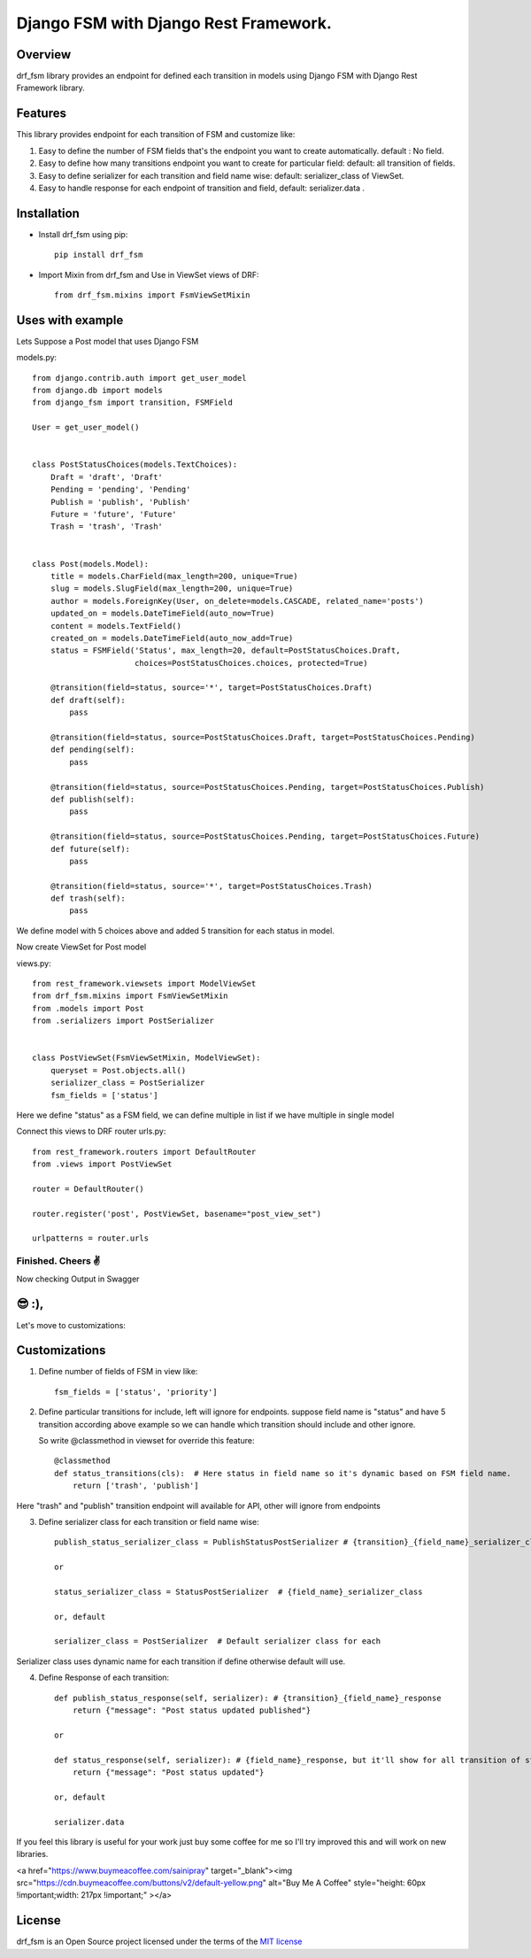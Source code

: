 ===============
Django FSM with Django Rest Framework.
===============

Overview
========
drf_fsm library provides an endpoint for defined each transition in models using Django FSM with Django Rest Framework library.


Features
========
This library provides endpoint for each transition of FSM and customize like:

1. Easy to define the number of FSM fields that's the endpoint you want to create automatically. default : No field.
2. Easy to define how many transitions endpoint you want to create for particular field: default: all transition of fields.
3. Easy to define serializer for each transition and field name wise: default: serializer_class of ViewSet.
4. Easy to handle response for each endpoint of transition and field, default: serializer.data .

Installation
============

- Install drf_fsm using pip::

    pip install drf_fsm

- Import Mixin from drf_fsm and Use in ViewSet views of DRF::

    from drf_fsm.mixins import FsmViewSetMixin


Uses with example
================

Lets Suppose a Post model that uses Django FSM

models.py::

    from django.contrib.auth import get_user_model
    from django.db import models
    from django_fsm import transition, FSMField

    User = get_user_model()


    class PostStatusChoices(models.TextChoices):
        Draft = 'draft', 'Draft'
        Pending = 'pending', 'Pending'
        Publish = 'publish', 'Publish'
        Future = 'future', 'Future'
        Trash = 'trash', 'Trash'


    class Post(models.Model):
        title = models.CharField(max_length=200, unique=True)
        slug = models.SlugField(max_length=200, unique=True)
        author = models.ForeignKey(User, on_delete=models.CASCADE, related_name='posts')
        updated_on = models.DateTimeField(auto_now=True)
        content = models.TextField()
        created_on = models.DateTimeField(auto_now_add=True)
        status = FSMField('Status', max_length=20, default=PostStatusChoices.Draft,
                          choices=PostStatusChoices.choices, protected=True)

        @transition(field=status, source='*', target=PostStatusChoices.Draft)
        def draft(self):
            pass

        @transition(field=status, source=PostStatusChoices.Draft, target=PostStatusChoices.Pending)
        def pending(self):
            pass

        @transition(field=status, source=PostStatusChoices.Pending, target=PostStatusChoices.Publish)
        def publish(self):
            pass

        @transition(field=status, source=PostStatusChoices.Pending, target=PostStatusChoices.Future)
        def future(self):
            pass

        @transition(field=status, source='*', target=PostStatusChoices.Trash)
        def trash(self):
            pass




We define model with 5 choices above and added 5 transition for each status in model.

Now create ViewSet for Post model

views.py::

    from rest_framework.viewsets import ModelViewSet
    from drf_fsm.mixins import FsmViewSetMixin
    from .models import Post
    from .serializers import PostSerializer


    class PostViewSet(FsmViewSetMixin, ModelViewSet):
        queryset = Post.objects.all()
        serializer_class = PostSerializer
        fsm_fields = ['status']


Here we define "status" as a FSM field, we can define multiple in list if we have multiple in single model

Connect this views to DRF router
urls.py::

    from rest_framework.routers import DefaultRouter
    from .views import PostViewSet

    router = DefaultRouter()

    router.register('post', PostViewSet, basename="post_view_set")

    urlpatterns = router.urls


Finished. Cheers ✌️
------------------

Now checking Output in Swagger

.. image:: output.png
   :width: 100%


😎 :),
====

Let's move to customizations:

Customizations
============

1. Define number of fields of FSM in view like::

    fsm_fields = ['status', 'priority']

2. Define particular transitions for include, left will ignore for endpoints.
   suppose field name is "status" and have 5 transition according above example so we can
   handle which transition should include and other ignore.

   So write @classmethod in viewset for override this feature::

    @classmethod
    def status_transitions(cls):  # Here status in field name so it's dynamic based on FSM field name.
        return ['trash', 'publish']

Here "trash" and "publish" transition endpoint will available for API, other will ignore from endpoints

3. Define serializer class for each transition or field name wise::

    publish_status_serializer_class = PublishStatusPostSerializer # {transition}_{field_name}_serializer_class

    or

    status_serializer_class = StatusPostSerializer  # {field_name}_serializer_class

    or, default

    serializer_class = PostSerializer  # Default serializer class for each

Serializer class uses dynamic name for each transition if define otherwise default will use.

4. Define Response of each transition::

        def publish_status_response(self, serializer): # {transition}_{field_name}_response
            return {"message": "Post status updated published"}

        or

        def status_response(self, serializer): # {field_name}_response, but it'll show for all transition of status field
            return {"message": "Post status updated"}

        or, default

        serializer.data




If you feel this library is useful for your work just buy some coffee for me so I'll try improved this and will work on new libraries.

<a href="https://www.buymeacoffee.com/sainipray" target="_blank"><img src="https://cdn.buymeacoffee.com/buttons/v2/default-yellow.png" alt="Buy Me A Coffee" style="height: 60px !important;width: 217px !important;" ></a>

License
=======

drf_fsm is an Open Source project licensed under the terms of the `MIT license <https://github.com/sainipray/drf-fsm/blob/main/LICENSE>`_

